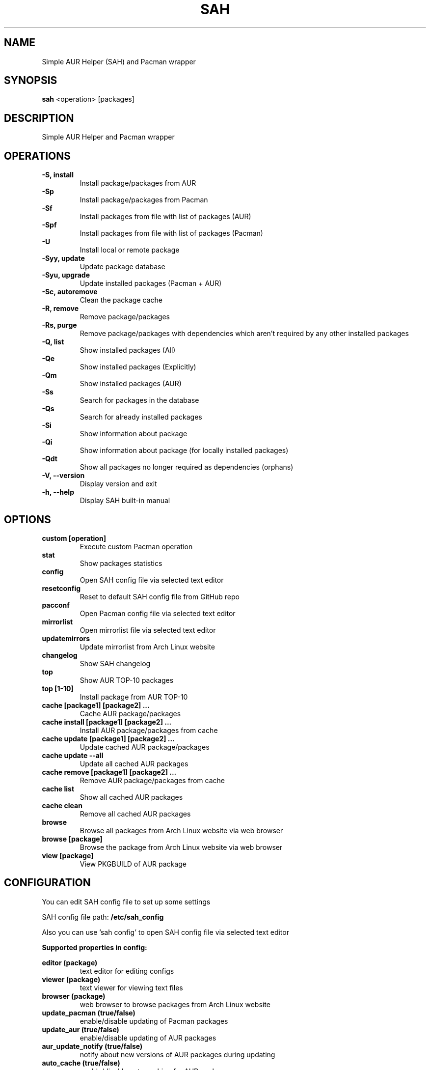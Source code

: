 .TH SAH 8 "February 12, 2019" "version 0.9.1" "SAH Manual"
.SH NAME
Simple AUR Helper (SAH) and Pacman wrapper
.SH SYNOPSIS
.B sah
<operation> [packages]
.SH DESCRIPTION
Simple AUR Helper and Pacman wrapper
.SH OPERATIONS
.B -S, install
.RS
Install package/packages from AUR
.RE
.B -Sp
.RS
Install package/packages from Pacman
.RE
.B -Sf
.RS
Install packages from file with list of packages (AUR)
.RE
.B -Spf
.RS
Install packages from file with list of packages (Pacman)
.RE
.B -U
.RS
Install local or remote package
.RE
.B -Syy, update
.RS
Update package database
.RE
.B -Syu, upgrade
.RS
Update installed packages (Pacman + AUR)
.RE
.B -Sc, autoremove
.RS
Clean the package cache
.RE
.B -R, remove
.RS
Remove package/packages
.RE
.B -Rs, purge
.RS
Remove package/packages with dependencies which aren't required by any other installed packages
.RE
.B -Q, list
.RS
Show installed packages (All)
.RE
.B -Qe
.RS
Show installed packages (Explicitly)
.RE
.B -Qm
.RS
Show installed packages (AUR)
.RE
.B -Ss
.RS
Search for packages in the database
.RE
.B -Qs
.RS
Search for already installed packages
.RE
.B -Si
.RS
Show information about package
.RE
.B -Qi
.RS
Show information about package (for locally installed packages)
.RE
.B -Qdt
.RS
Show all packages no longer required as dependencies (orphans)
.RE
.B -V, --version
.RS
Display version and exit
.RE
.B -h, --help
.RS
Display SAH built-in manual
.RE
.SH OPTIONS
.B custom [operation]
.RS
Execute custom Pacman operation
.RE
.B stat
.RS
Show packages statistics
.RE
.B config
.RS
Open SAH config file via selected text editor
.RE
.B resetconfig
.RS
Reset to default SAH config file from GitHub repo
.RE
.B pacconf
.RS
Open Pacman config file via selected text editor
.RE
.B mirrorlist
.RS
Open mirrorlist file via selected text editor
.RE
.B updatemirrors
.RS
Update mirrorlist from Arch Linux website
.RE
.B changelog
.RS
Show SAH changelog
.RE
.B top
.RS
Show AUR TOP-10 packages
.RE
.B top [1-10]
.RS
Install package from AUR TOP-10
.RE
.B cache [package1] [package2] ...
.RS
Cache AUR package/packages
.RE
.B cache install [package1] [package2] ...
.RS
Install AUR package/packages from cache
.RE
.B cache update [package1] [package2] ...
.RS
Update cached AUR package/packages
.RE
.B cache update --all
.RS
Update all cached AUR packages
.RE
.B cache remove [package1] [package2] ...
.RS
Remove AUR package/packages from cache
.RE
.B cache list
.RS
Show all cached AUR packages
.RE
.B cache clean
.RS
Remove all cached AUR packages
.RE
.B browse
.RS
Browse all packages from Arch Linux website via web browser
.RE
.B browse [package]
.RS
Browse the package from Arch Linux website via web browser
.RE
.B view [package]
.RS
View PKGBUILD of AUR package
.RE
.SH CONFIGURATION
You can edit SAH config file to set up some settings
.PP
SAH config file path:
.B /etc/sah_config
.PP
Also you can use 'sah config' to open SAH config file via selected text editor
.PP
.B Supported properties in config:
.PP
.B editor (package)
.RS
text editor for editing configs
.RE
.B viewer (package)
.RS
text viewer for viewing text files
.RE
.B browser (package)
.RS
web browser to browse packages from Arch Linux website
.RE
.B update_pacman (true/false)
.RS
enable/disable updating of Pacman packages
.RE
.B update_aur (true/false)
.RS
enable/disable updating of AUR packages
.RE
.B aur_update_notify (true/false)
.RS
notify about new versions of AUR packages during updating
.RE
.B auto_cache (true/false)
.RS
enable/disable auto caching for AUR packages
.RE
.B aur_update_ignore (package1,package2,...)
.RS
skip updating of some AUR packages
.RE
.B mirrorlist_country (country code)
.RS
mirrors country
.RE
.B mirrorlist_protocol (http/https)
.RS
mirrors protocol
.RE
.B mirrorlist_ip_version (4/6)
.RS
mirrors IP version
.RE
.B rmd (true/false)
.RS
remove make dependencies of AUR packages during installation or updating
.RE
.B pgp_check (true/false)
.RS
enable/disable verifying PGP signatures of source files
.RE
.B needed (true/false)
.RS
enable/disable reinstalling packages if they are already up-to-date
.RE
.B noconfirm (true/false)
.RS
enable/disable waiting for user input before proceeding with operations
.RE
.PP
.B Properties examples:
.PP
editor=nano
.PP
viewer=less
.PP
browser=firefox
.PP
update_pacman=true
.PP
update_aur=true
.PP
aur_update_notify=false
.PP
auto_cache=true
.PP
aur_update_ignore=yay,dropbox,google-chrome
.PP
mirrorlist_country=RU
.PP
mirrorlist_protocol=http
.PP
mirrorlist_ip_version=4
.PP
rmd=false
.PP
pgp_check=false
.PP
needed=false
.PP
noconfirm=false
.SH EXAMPLES
Install package/packages from AUR
.RS
.B sah
-S [package1] [package2] ...
.RE
Install package/packages from Pacman
.RS
.B sah
-Sp [package1] [package2] ...
.RE
Install local package
.RS
.B sah
-U /path/to/package/package_name-version.pkg.tar.xz
.RE
Install remote package
.RS
.B sah
-U https://www.example.com/repo/example.pkg.tar.xz
.RE
Update installed packages (Pacman + AUR)
.RS
.B sah
-Syu
.RE
Execute custom Pacman operation (-Syyu)
.RS
.B sah
custom -Syyu
.RE
Execute custom Pacman operation (-Syu and install a package)
.RS
.B sah
custom -Syu chromium
.RE
Install package from AUR TOP-10 (7th)
.RS
.B sah
top 7
.RE
Cache package from AUR
.RS
.B sah
cache spotify
.RE
Update cached packages from AUR
.RS
.B sah
cache update google-chrome dropbox
.RE
Browse all AUR packages via web browser
.RS
.B sah
browse --aur
.RE
Search for packages (Pacman) via web browser
.RS
.B sah
browse --pacman linux
.RE
View PKGBUILD of AUR package
.RS
.B sah
view yay
.RE
.SH AUTHOR
Stepan Skryabin
.SH "SEE ALSO"
pacman(8)

